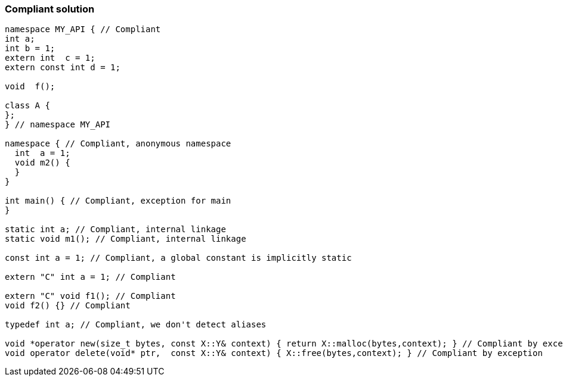=== Compliant solution

[source,text]
----
namespace MY_API { // Compliant
int a;
int b = 1;
extern int  c = 1;
extern const int d = 1;

void  f();

class A {
};
} // namespace MY_API

namespace { // Compliant, anonymous namespace
  int  a = 1;
  void m2() {
  }
}

int main() { // Compliant, exception for main
}

static int a; // Compliant, internal linkage
static void m1(); // Compliant, internal linkage

const int a = 1; // Compliant, a global constant is implicitly static

extern "C" int a = 1; // Compliant

extern "C" void f1(); // Compliant
void f2() {} // Compliant

typedef int a; // Compliant, we don't detect aliases

void *operator new(size_t bytes, const X::Y& context) { return X::malloc(bytes,context); } // Compliant by exception
void operator delete(void* ptr,  const X::Y& context) { X::free(bytes,context); } // Compliant by exception
----
